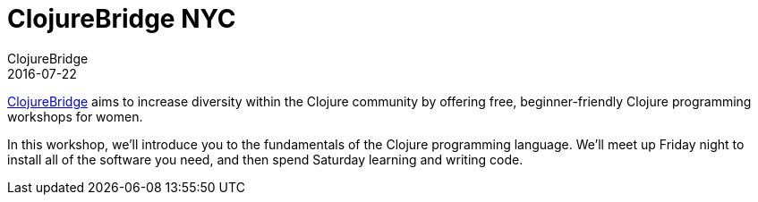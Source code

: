 = ClojureBridge NYC
ClojureBridge
2016-07-22
:jbake-type: event
:jbake-edition: 2016
:jbake-link: http://www.clojurebridge.org/events/2016-07-22-new-york-ny
:jbake-location: New York, NY 
:jbake-start: 2016-07-22
:jbake-end: 2016-07-23

http://www.clojurebridge.org/[ClojureBridge] aims to increase diversity within the Clojure community by offering free, beginner-friendly Clojure programming workshops for women.

In this workshop, we'll introduce you to the fundamentals of the Clojure programming language. We'll meet up Friday night to install all of the software you need, and then spend Saturday learning and writing code.
